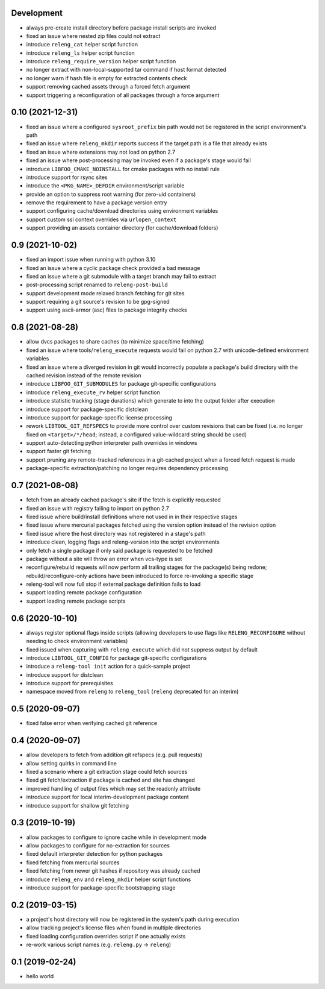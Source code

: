Development
-----------

- always pre-create install directory before package install scripts are invoked
- fixed an issue where nested zip files could not extract
- introduce ``releng_cat`` helper script function
- introduce ``releng_ls`` helper script function
- introduce ``releng_require_version`` helper script function
- no longer extract with non-local-supported tar command if host format detected 
- no longer warn if hash file is empty for extracted contents check
- support removing cached assets through a forced fetch argument
- support triggering a reconfiguration of all packages through a force argument

0.10 (2021-12-31)
-----------------

- fixed an issue where a configured ``sysroot_prefix`` bin path would not be
  registered in the script environment's path
- fixed an issue where ``releng_mkdir`` reports success if the target path is a
  file that already exists
- fixed an issue where extensions may not load on python 2.7
- fixed an issue where post-processing may be invoked even if a package's stage
  would fail
- introduce ``LIBFOO_CMAKE_NOINSTALL`` for cmake packages with no install rule
- introduce support for rsync sites
- introduce the ``<PKG_NAME>_DEFDIR`` environment/script variable
- provide an option to suppress root warning (for zero-uid containers)
- remove the requirement to have a package version entry
- support configuring cache/download directories using environment variables
- support custom ssl context overrides via ``urlopen_context``
- support providing an assets container directory (for cache/download folders)

0.9 (2021-10-02)
----------------

- fixed an import issue when running with python 3.10
- fixed an issue where a cyclic package check provided a bad message
- fixed an issue where a git submodule with a target branch may fail to extract
- post-processing script renamed to ``releng-post-build``
- support development mode relaxed branch fetching for git sites
- support requiring a git source's revision to be gpg-signed
- support using ascii-armor (asc) files to package integrity checks

0.8 (2021-08-28)
----------------

- allow dvcs packages to share caches (to minimize space/time fetching)
- fixed an issue where tools/``releng_execute`` requests would fail on python
  2.7 with unicode-defined environment variables
- fixed an issue where a diverged revision in git would incorrectly populate a
  package's build directory with the cached revision instead of the remote
  revision
- introduce ``LIBFOO_GIT_SUBMODULES`` for package git-specific configurations
- introduce ``releng_execute_rv`` helper script function
- introduce statistic tracking (stage durations) which generate to into the
  output folder after execution
- introduce support for package-specific distclean
- introduce support for package-specific license processing
- rework ``LIBTOOL_GIT_REFSPECS`` to provide more control over custom revisions
  that can be fixed (i.e. no longer fixed on ``<target>/*/head``; instead, a
  configured value-wildcard string should be used)
- support auto-detecting python interpreter path overrides in windows
- support faster git fetching
- support pruning any remote-tracked references in a git-cached project when a
  forced fetch request is made
- package-specific extraction/patching no longer requires dependency processing

0.7 (2021-08-08)
----------------

- fetch from an already cached package's site if the fetch is explicitly
  requested
- fixed an issue with registry failing to import on python 2.7
- fixed issue where build/install definitions where not used in in their
  respective stages
- fixed issue where mercurial packages fetched using the version option instead
  of the revision option
- fixed issue where the host directory was not registered in a stage's path
- introduce clean, logging flags and releng-version into the script environments
- only fetch a single package if only said package is requested to be fetched
- package without a site will throw an error when vcs-type is set
- reconfigure/rebuild requests will now perform all trailing stages for the
  package(s) being redone; rebuild/reconfigure-only actions have been introduced
  to force re-invoking a specific stage
- releng-tool will now full stop if external package definition fails to load
- support loading remote package configuration
- support loading remote package scripts

0.6 (2020-10-10)
----------------

- always register optional flags inside scripts (allowing developers to use
  flags like ``RELENG_RECONFIGURE`` without needing to check environment
  variables)
- fixed issued when capturing with ``releng_execute`` which did not suppress
  output by default
- introduce ``LIBTOOL_GIT_CONFIG`` for package git-specific configurations
- introduce a ``releng-tool init`` action for a quick-sample project
- introduce support for distclean
- introduce support for prerequisites
- namespace moved from ``releng`` to ``releng_tool`` (``releng`` deprecated for
  an interim)

0.5 (2020-09-07)
----------------

- fixed false error when verifying cached git reference

0.4 (2020-09-07)
----------------

- allow developers to fetch from addition git refspecs (e.g. pull requests)
- allow setting quirks in command line
- fixed a scenario where a git extraction stage could fetch sources
- fixed git fetch/extraction if package is cached and site has changed
- improved handling of output files which may set the readonly attribute
- introduce support for local interim-development package content
- introduce support for shallow git fetching

0.3 (2019-10-19)
----------------

- allow packages to configure to ignore cache while in development mode
- allow packages to configure for no-extraction for sources
- fixed default interpreter detection for python packages
- fixed fetching from mercurial sources
- fixed fetching from newer git hashes if repository was already cached
- introduce ``releng_env`` and ``releng_mkdir`` helper script functions
- introduce support for package-specific bootstrapping stage

0.2 (2019-03-15)
----------------

- a project's host directory will now be registered in the system's path during
  execution
- allow tracking project's license files when found in multiple directories
- fixed loading configuration overrides script if one actually exists
- re-work various script names (e.g. ``releng.py`` -> ``releng``)

0.1 (2019-02-24)
----------------

- hello world
